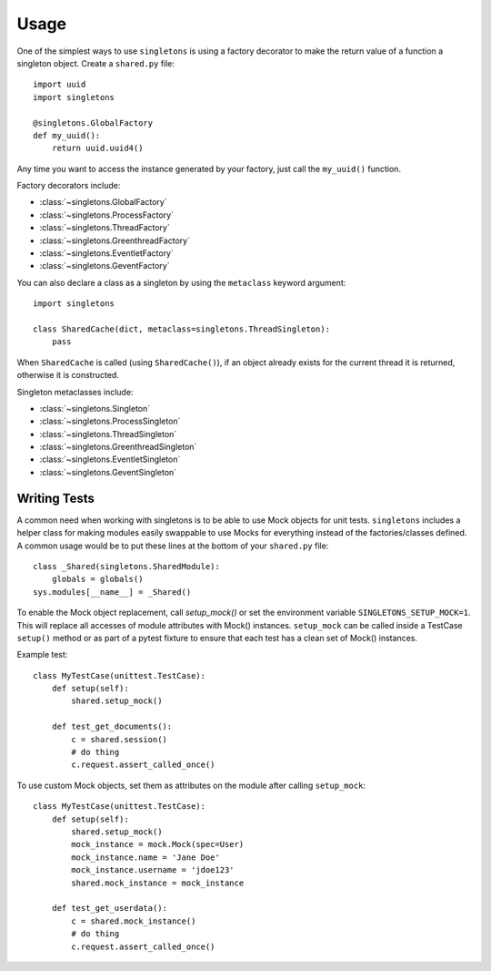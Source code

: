 =====
Usage
=====

One of the simplest ways to use ``singletons`` is using a factory decorator to make the return value of a function a singleton object. Create a ``shared.py`` file::

    import uuid
    import singletons

    @singletons.GlobalFactory
    def my_uuid():
        return uuid.uuid4()

Any time you want to access the instance generated by your factory, just call the ``my_uuid()`` function.

Factory decorators include:

- :class:`~singletons.GlobalFactory`
- :class:`~singletons.ProcessFactory`
- :class:`~singletons.ThreadFactory`
- :class:`~singletons.GreenthreadFactory`
- :class:`~singletons.EventletFactory`
- :class:`~singletons.GeventFactory`

You can also declare a class as a singleton by using the ``metaclass`` keyword argument::

    import singletons

    class SharedCache(dict, metaclass=singletons.ThreadSingleton):
        pass

When ``SharedCache`` is called (using ``SharedCache()``), if an object already exists for the current thread it is returned, otherwise it is constructed.

Singleton metaclasses include:

- :class:`~singletons.Singleton`
- :class:`~singletons.ProcessSingleton`
- :class:`~singletons.ThreadSingleton`
- :class:`~singletons.GreenthreadSingleton`
- :class:`~singletons.EventletSingleton`
- :class:`~singletons.GeventSingleton`

Writing Tests
-------------

A common need when working with singletons is to be able to use Mock objects for unit tests. ``singletons`` includes a helper class for making modules easily swappable to use Mocks for everything instead of the factories/classes defined. A common usage would be to put these lines at the bottom of your ``shared.py`` file::

    class _Shared(singletons.SharedModule):
        globals = globals()
    sys.modules[__name__] = _Shared()

To enable the Mock object replacement, call `setup_mock()` or set the environment variable ``SINGLETONS_SETUP_MOCK=1``. This will replace all accesses of module attributes with Mock() instances. ``setup_mock`` can be called inside a TestCase ``setup()`` method or as part of a pytest fixture to ensure that each test has a clean set of Mock() instances.

Example test::

    class MyTestCase(unittest.TestCase):
        def setup(self):
            shared.setup_mock()

        def test_get_documents():
            c = shared.session()
            # do thing
            c.request.assert_called_once()

To use custom Mock objects, set them as attributes on the module after calling ``setup_mock``::

    class MyTestCase(unittest.TestCase):
        def setup(self):
            shared.setup_mock()
            mock_instance = mock.Mock(spec=User)
            mock_instance.name = 'Jane Doe'
            mock_instance.username = 'jdoe123'
            shared.mock_instance = mock_instance

        def test_get_userdata():
            c = shared.mock_instance()
            # do thing
            c.request.assert_called_once()
